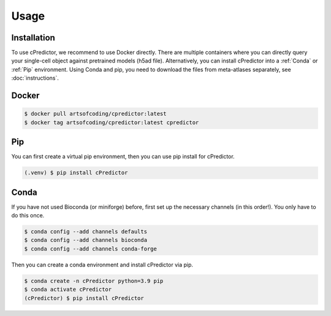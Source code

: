 Usage
=====

.. _installation:

Installation
------------

To use cPredictor, we recommend to use Docker directly. There are multiple containers where you can directly query your single-cell object against pretrained models (h5ad file).
Alternatively, you can install cPredictor into a :ref:`Conda` or :ref:`Pip` environment. Using Conda and pip, you need to download the files from meta-atlases separately, see :doc:`instructions`.

Docker
----------------

.. code-block:: console

   $ docker pull artsofcoding/cpredictor:latest
   $ docker tag artsofcoding/cpredictor:latest cpredictor

Pip
----------------
You can first create a virtual pip environment, then you can use pip install for cPredictor.

.. code-block:: console

   (.venv) $ pip install cPredictor

Conda
----------------
If you have not used Bioconda (or miniforge) before, first set up the necessary channels (in this order!). 
You only have to do this once.

.. code-block:: console

   $ conda config --add channels defaults
   $ conda config --add channels bioconda
   $ conda config --add channels conda-forge
   
Then you can create a conda environment and install cPredictor via pip.

.. code-block:: console

   $ conda create -n cPredictor python=3.9 pip
   $ conda activate cPredictor
   (cPredictor) $ pip install cPredictor
